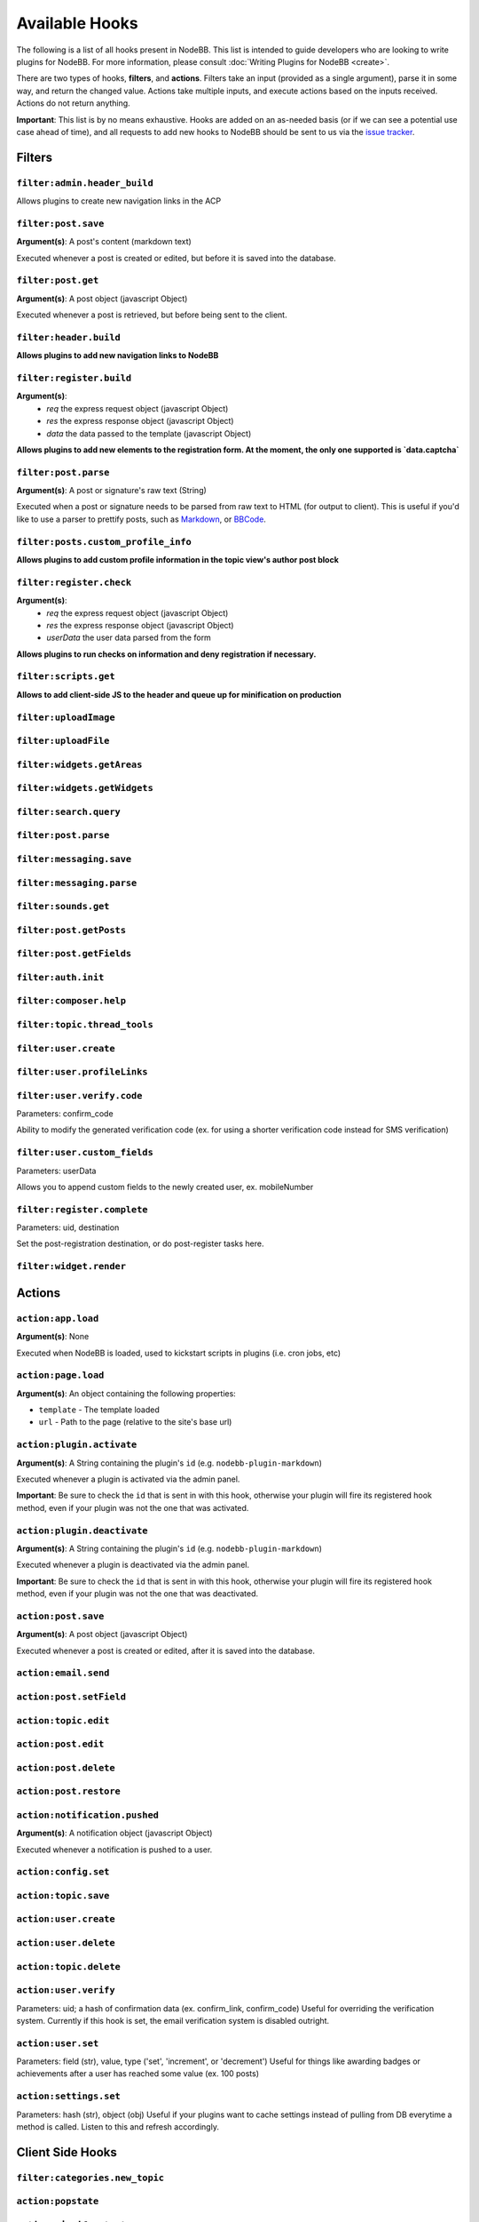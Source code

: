 Available Hooks
=============

The following is a list of all hooks present in NodeBB. This list is intended to guide developers who are looking to write plugins for NodeBB. For more information, please consult :doc:`Writing Plugins for NodeBB <create>`.

There are two types of hooks, **filters**, and **actions**. Filters take an input (provided as a single argument), parse it in some way, and return the changed value. Actions take multiple inputs, and execute actions based on the inputs received. Actions do not return anything.

**Important**: This list is by no means exhaustive. Hooks are added on an as-needed basis (or if we can see a potential use case ahead of time), and all requests to add new hooks to NodeBB should be sent to us via the `issue tracker <https://github.com/NodeBB/NodeBB/issues>`_.


Filters
----------

``filter:admin.header_build``
^^^^^^^^^^^^^^^^^^^^^

Allows plugins to create new navigation links in the ACP

``filter:post.save``
^^^^^^^^^^^^^^^^^^^^^

**Argument(s)**: A post's content (markdown text)

Executed whenever a post is created or edited, but before it is saved into the database.

``filter:post.get``
^^^^^^^^^^^^^^^^^^^^^

**Argument(s)**: A post object (javascript Object)

Executed whenever a post is retrieved, but before being sent to the client.

``filter:header.build``
^^^^^^^^^^^^^^^^^^^^^

**Allows plugins to add new navigation links to NodeBB**

``filter:register.build``
^^^^^^^^^^^^^^^^^^^^^

**Argument(s)**:
 - `req` the express request object (javascript Object)
 - `res` the express response object (javascript Object)
 - `data` the data passed to the template (javascript Object)

**Allows plugins to add new elements to the registration form. At the moment, the only one supported is `data.captcha`**


``filter:post.parse``
^^^^^^^^^^^^^^^^^^^^^

**Argument(s)**: A post or signature's raw text (String)

Executed when a post or signature needs to be parsed from raw text to HTML (for output to client). This is useful if you'd like to use a parser to prettify posts, such as `Markdown <http://daringfireball.net/projects/markdown/>`_, or `BBCode <http://www.bbcode.org/>`_.

``filter:posts.custom_profile_info``
^^^^^^^^^^^^^^^^^^^^^

**Allows plugins to add custom profile information in the topic view's author post block**


``filter:register.check``
^^^^^^^^^^^^^^^^^^^^^

**Argument(s)**:
 - `req` the express request object (javascript Object)
 - `res` the express response object (javascript Object)
 - `userData` the user data parsed from the form

**Allows plugins to run checks on information and deny registration if necessary.**


``filter:scripts.get``
^^^^^^^^^^^^^^^^^^^^^

**Allows to add client-side JS to the header and queue up for minification on production**


``filter:uploadImage``
^^^^^^^^^^^^^^^^^^^^^

``filter:uploadFile``
^^^^^^^^^^^^^^^^^^^^^

``filter:widgets.getAreas``
^^^^^^^^^^^^^^^^^^^^^

``filter:widgets.getWidgets``
^^^^^^^^^^^^^^^^^^^^^

``filter:search.query``
^^^^^^^^^^^^^^^^^^^^^

``filter:post.parse``
^^^^^^^^^^^^^^^^^^^^^

``filter:messaging.save``
^^^^^^^^^^^^^^^^^^^^^^^^

``filter:messaging.parse``
^^^^^^^^^^^^^^^^^^^^^

``filter:sounds.get``
^^^^^^^^^^^^^^^^^^^^^

``filter:post.getPosts``
^^^^^^^^^^^^^^^^^^^^^

``filter:post.getFields``
^^^^^^^^^^^^^^^^^^^^^

``filter:auth.init``
^^^^^^^^^^^^^^^^^^^^^

``filter:composer.help``
^^^^^^^^^^^^^^^^^^^^^

``filter:topic.thread_tools``
^^^^^^^^^^^^^^^^^^^^^

``filter:user.create``
^^^^^^^^^^^^^^^^^^^^^

``filter:user.profileLinks``
^^^^^^^^^^^^^^^^^^^^^

``filter:user.verify.code``
^^^^^^^^^^^^^^^^^^^^^
Parameters: confirm_code

Ability to modify the generated verification code (ex. for using a shorter verification code instead for SMS verification)

``filter:user.custom_fields``
^^^^^^^^^^^^^^^^^^^^^

Parameters: userData

Allows you to append custom fields to the newly created user, ex. mobileNumber

``filter:register.complete``
^^^^^^^^^^^^^^^^^^^^^
Parameters: uid, destination

Set the post-registration destination, or do post-register tasks here.

``filter:widget.render``
^^^^^^^^^^^^^^^^^^^^^



Actions
----------

``action:app.load``
^^^^^^^^^^^^^^^^^^^^^

**Argument(s)**: None

Executed when NodeBB is loaded, used to kickstart scripts in plugins (i.e. cron jobs, etc)

``action:page.load``
^^^^^^^^^^^^^^^^^^^^^

**Argument(s)**: An object containing the following properties:

* ``template`` - The template loaded
* ``url`` - Path to the page (relative to the site's base url)

``action:plugin.activate``
^^^^^^^^^^^^^^^^^^^^^

**Argument(s)**: A String containing the plugin's ``id`` (e.g. ``nodebb-plugin-markdown``)

Executed whenever a plugin is activated via the admin panel.

**Important**: Be sure to check the ``id`` that is sent in with this hook, otherwise your plugin will fire its registered hook method, even if your plugin was not the one that was activated.

``action:plugin.deactivate``
^^^^^^^^^^^^^^^^^^^^^

**Argument(s)**: A String containing the plugin's ``id`` (e.g. ``nodebb-plugin-markdown``)

Executed whenever a plugin is deactivated via the admin panel.

**Important**: Be sure to check the ``id`` that is sent in with this hook, otherwise your plugin will fire its registered hook method, even if your plugin was not the one that was deactivated.

``action:post.save``
^^^^^^^^^^^^^^^^^^^^^

**Argument(s)**: A post object (javascript Object)

Executed whenever a post is created or edited, after it is saved into the database.

``action:email.send``
^^^^^^^^^^^^^^^^^^^^^

``action:post.setField``
^^^^^^^^^^^^^^^^^^^^^

``action:topic.edit``
^^^^^^^^^^^^^^^^^^^^^

``action:post.edit``
^^^^^^^^^^^^^^^^^^^^^

``action:post.delete``
^^^^^^^^^^^^^^^^^^^^^

``action:post.restore``
^^^^^^^^^^^^^^^^^^^^^

``action:notification.pushed``
^^^^^^^^^^^^^^^^^^^^^^^^^^^^^^

**Argument(s)**: A notification object (javascript Object)

Executed whenever a notification is pushed to a user.

``action:config.set``
^^^^^^^^^^^^^^^^^^^^^

``action:topic.save``
^^^^^^^^^^^^^^^^^^^^^

``action:user.create``
^^^^^^^^^^^^^^^^^^^^^

``action:user.delete``
^^^^^^^^^^^^^^^^^^^^^

``action:topic.delete``
^^^^^^^^^^^^^^^^^^^^^

``action:user.verify``
^^^^^^^^^^^^^^^^^^^^^
Parameters: uid; a hash of confirmation data (ex. confirm_link, confirm_code)
Useful for overriding the verification system. Currently if this hook is set, the email verification system is disabled outright.


``action:user.set``
^^^^^^^^^^^^^^^^^^^^^
Parameters: field (str), value, type ('set', 'increment', or 'decrement')
Useful for things like awarding badges or achievements after a user has reached some value (ex. 100 posts)

``action:settings.set``
^^^^^^^^^^^^^^^^^^^^^
Parameters: hash (str), object (obj)
Useful if your plugins want to cache settings instead of pulling from DB everytime a method is called. Listen to this and refresh accordingly.


Client Side Hooks
--------------------

``filter:categories.new_topic``
^^^^^^^^^^^^^^^^^^^^^^^^^^^^^^^


``action:popstate``
^^^^^^^^^^^^^^^^^^^

``action:ajaxify.start``
^^^^^^^^^^^^^^^^^^^

``action:ajaxify.loadingTemplates``
^^^^^^^^^^^^^^^^^^^

``action:ajaxify.loadingData``
^^^^^^^^^^^^^^^^^^^

``action:ajaxify.contentLoaded``
^^^^^^^^^^^^^^^^^^^

``action:ajaxify.end``
^^^^^^^^^^^^^^^^^^^

``action:reconnected``
^^^^^^^^^^^^^^^^^^^

``action:connected``
^^^^^^^^^^^^^^^^^^^

``action:disconnected``
^^^^^^^^^^^^^^^^^^^

``action:categories.loading``
^^^^^^^^^^^^^^^^^^^

``action:categories.loaded``
^^^^^^^^^^^^^^^^^^^

``action:categories.new_topic.loaded``
^^^^^^^^^^^^^^^^^^^

``action:topic.loading``
^^^^^^^^^^^^^^^^^^^

``action:topic.loaded``
^^^^^^^^^^^^^^^^^^^

``action:composer.loaded``
^^^^^^^^^^^^^^^^^^^

``action:widgets.loaded``
^^^^^^^^^^^^^^^^^^^